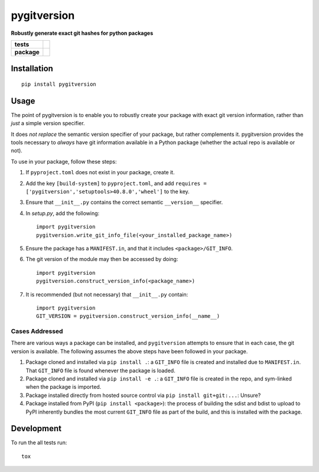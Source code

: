 ============
pygitversion
============

**Robustly generate exact git hashes for python packages**

.. start-badges

.. list-table::
    :stub-columns: 1

    * - tests
      - | |travis|
        | |coveralls|
    * - package
      - | |version| |wheel| |supported-versions| |supported-implementations|
        | |commits-since|

.. |travis| image:: https://api.travis-ci.org/RadioAstronomySoftwareGroup/pygitversion.svg?branch=master
    :alt: Travis-CI Build Status
    :target: https://travis-ci.org/RadioAstronomySoftwareGroup/pygitversion

.. |coveralls| image:: https://coveralls.io/repos/RadioAstronomySoftwareGroup/pygitversion/badge.svg?branch=master&service=github
    :alt: Coverage Status
    :target: https://coveralls.io/r/RadioAstronomySoftwareGroup/pygitversion

.. |version| image:: https://img.shields.io/pypi/v/pygitversion.svg
    :alt: PyPI Package latest release
    :target: https://pypi.org/project/pygitversion

.. |commits-since| image:: https://img.shields.io/github/commits-since/RadioAstronomySoftwareGroup/pygitversion/v0.1.0.svg
    :alt: Commits since latest release
    :target: https://github.com/RadioAstronomySoftwareGroup/pygitversion/compare/v0.1.0...master

.. |wheel| image:: https://img.shields.io/pypi/wheel/pygitversion.svg
    :alt: PyPI Wheel
    :target: https://pypi.org/project/pygitversion

.. |supported-versions| image:: https://img.shields.io/pypi/pyversions/pygitversion.svg
    :alt: Supported versions
    :target: https://pypi.org/project/pygitversion

.. |supported-implementations| image:: https://img.shields.io/pypi/implementation/pygitversion.svg
    :alt: Supported implementations
    :target: https://pypi.org/project/pygitversion


.. end-badges

Installation
============

::

    pip install pygitversion

Usage
=====
The point of pygitversion is to enable you to robustly create your package with exact
git version information, rather than *just* a simple version specifier.

It does *not replace* the semantic version specifier of your package, but rather
complements it. pygitversion provides the tools necessary to *always* have git
information available in a Python package (whether the actual repo is available or
not).

To use in your package, follow these steps:

1. If ``pyproject.toml`` does not exist in your package, create it.
2. Add the key ``[build-system]`` to ``pyproject.toml``, and add ``requires = ['pygitversion','setuptools>40.8.0','wheel']``
   to the key.
3. Ensure that ``__init__.py`` contains the correct semantic ``__version__`` specifier.
4. In `setup.py`, add the following::

    import pygitversion
    pygitversion.write_git_info_file(<your_installed_package_name>)

5. Ensure the package has a ``MANIFEST.in``, and that it includes ``<package>/GIT_INFO``.
6. The git version of the module may then be accessed by doing::

    import pygitversion
    pygitversion.construct_version_info(<package_name>)

7. It is recommended (but not necessary) that ``__init__.py`` contain::

    import pygitversion
    GIT_VERSION = pygitversion.construct_version_info(__name__)

Cases Addressed
---------------
There are various ways a package can be installed, and ``pygitversion`` attempts to ensure
that in each case, the git version is available. The following assumes the above
steps have been followed in your package.

1. Package cloned and installed via ``pip install .``: a ``GIT_INFO`` file is created and
   installed due to ``MANIFEST.in``. That ``GIT_INFO`` file is found whenever the package
   is loaded.
2. Package cloned and installed via ``pip install -e .``: a ``GIT_INFO`` file is created
   in the repo, and sym-linked when the package is imported.
3. Package installed directly from hosted source control via ``pip install git+git:...``:
   Unsure?
4. Package installed from PyPI (``pip install <package>``): the process of building the
   sdist and bdist to upload to PyPI inherently bundles the most current ``GIT_INFO``
   file as part of the build, and this is installed with the package.


Development
===========

To run the all tests run::

    tox

